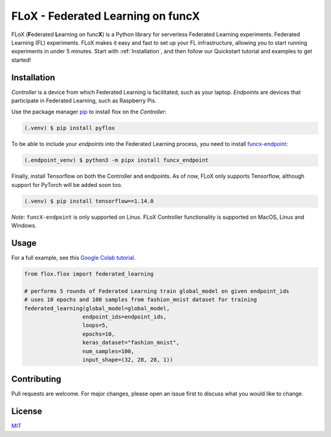 ====
FLoX - **F**\ ederated **L**\ earning on func\ **X**
====
|docs| |licence|

.. |docs| image:: https://readthedocs.org/projects/pyflox/badge/?version=latest
   :target: https://pyflox.readthedocs.io/en/latest/index.html
   :alt: Documentation Status
.. |licence| image:: https://img.shields.io/badge/license-MIT-blue
   :target: https://choosealicense.com/licenses/mit/
   :alt: MIT License

FLoX (**F**\ ederated **L**\ earning on func\ **X**) is a Python library
for serverless Federated Learning experiments. Federated Learning (FL) experiments. 
FLoX makes it easy and fast to set up your FL infrastructure, allowing you to start
running experiments in under 5 minutes. 
Start with :ref:`Installation`, and then follow our Quickstart tutorial and examples to get started!

Installation
============

*Controller* is a device from which Federated Learning is facilitated, such as your laptop. 
*Endpoints* are devices that participate in Federated Learning, such as Raspberry Pis.

Use the package manager `pip <https://pip.pypa.io/en/stable/>`_ to install flox
on the *Controller*:

.. code-block:: console

   (.venv) $ pip install pyflox

To be able to include your *endpoints* into the Federated Learning process,
you need to install `funcx-endpoint <https://funcx.readthedocs.io/en/latest/endpoints.html>`_:

.. code-block:: console

   (.endpoint_venv) $ python3 -m pipx install funcx_endpoint

Finally, install Tensorflow on both the Controller and endpoints.
As of now, FLoX only supports Tensorflow, although support for PyTorch will be added soon too.

.. code-block:: console

   (.venv) $ pip install tensorflow==1.14.0 

*Note*: ``funcX-endpoint`` is only supported on Linux. 
FLoX Controller functionality is supported on MacOS, Linux and Windows.

Usage
=====

For a full example, see this `Google Colab tutorial`_.

.. _Google Colab tutorial: https://colab.research.google.com/drive/19X1N8E5adUrmeE10Srs1hSQqCCecv23m?usp=sharing

.. code-block:: python

   from flox.flox import federated_learning

   # performs 5 rounds of Federated Learning train global_model on given endpoint_ids
   # uses 10 epochs and 100 samples from fashion_mnist dataset for training
   federated_learning(global_model=global_model, 
                     endpoint_ids=endpoint_ids,
                     loops=5,
                     epochs=10,
                     keras_dataset="fashion_mnist", 
                     num_samples=100, 
                     input_shape=(32, 28, 28, 1))


Contributing
============

Pull requests are welcome. For major changes, please open an issue first to discuss what you would like to change.

License
=======

`MIT <https://choosealicense.com/licenses/mit/>`_

